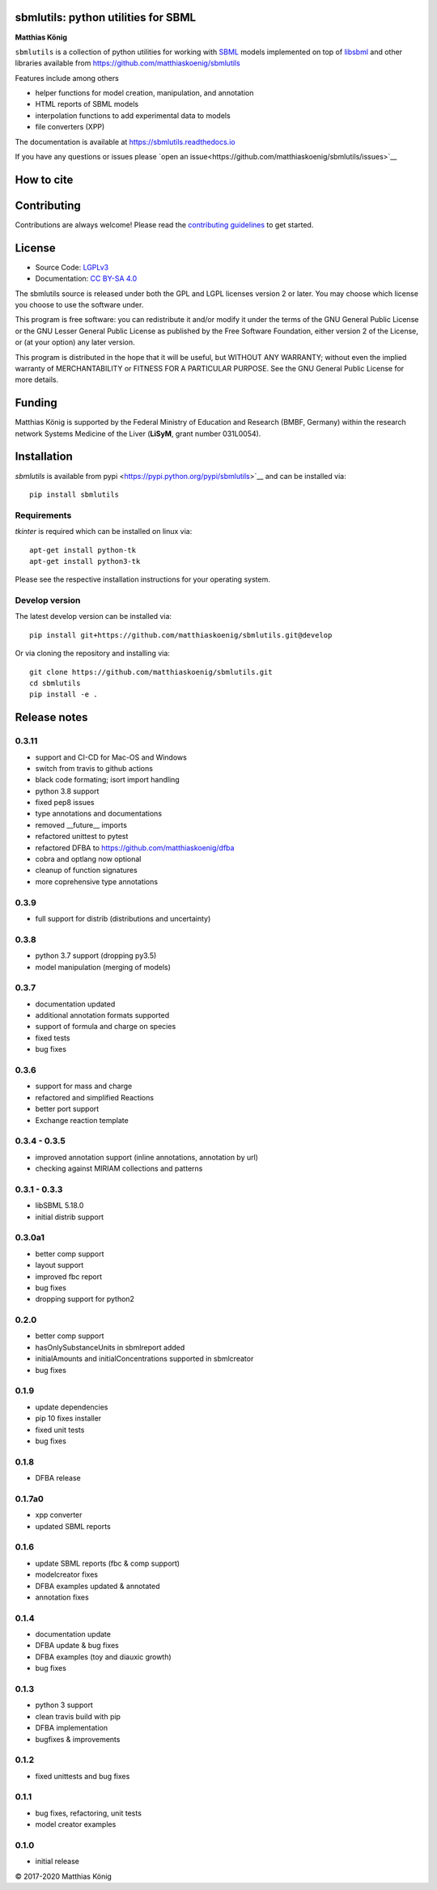 .. image:: ./docs_builder/images/sbmlutils-logo-small.png
   :height: 60px
   :align: left
   :alt: sbmlutils logo

sbmlutils: python utilities for SBML
====================================

.. image:: https://img.shields.io/pypi/v/sbmlutils.svg
   :target: https://pypi.org/project/sbmlutils/
   :alt: Current PyPI Version

.. image:: https://img.shields.io/pypi/pyversions/sbmlutils.svg
   :target: https://pypi.org/project/sbmlutils/
   :alt: Supported Python Versions

.. image:: https://img.shields.io/pypi/l/cobra.svg
   :target: https://www.gnu.org/licenses/old-licenses/lgpl-2.0.html
   :alt: GNU Lesser General Public License 2 or later

.. image:: https://github.com/matthiaskoenig/sbmlutils/workflows/CI-CD/badge.svg
   :target: https://github.com/sbmlutils/sbmlutils/workflows/CI-CD
   :alt: GitHub Actions CI/CD Status

.. image:: https://codecov.io/gh/matthiaskoenig/sbmlutils/branch/develop/graph/badge.svg
   :target: https://codecov.io/gh/matthiaskoenig/sbmlutils
   :alt: Codecov

.. image:: https://readthedocs.org/projects/cobrapy/badge/?version=latest
   :target: https://sbmlutils.readthedocs.io/en/latest/?badge=latest
   :alt: Documentation Status

.. image:: https://zenodo.org/badge/55952847.svg
   :target: https://zenodo.org/badge/latestdoi/55952847
   :alt: Zenodo DOI

.. image:: https://img.shields.io/badge/code%20style-black-000000.svg
   :target: https://github.com/ambv/black
   :alt: Black


.. image:: ./docs_builder/images/orcid.png"
   :height: 15px
   :align: left
   :alt: orcid
   :target: https://orcid.org/0000-0003-1725-179X
**Matthias König**

``sbmlutils`` is a collection of python utilities for working with
`SBML <http://www.sbml.org>`__ models implemented on top of
`libsbml <http://sbml.org/Software/libSBML>`__ and other libraries
available from https://github.com/matthiaskoenig/sbmlutils

Features include among others

-  helper functions for model creation, manipulation, and annotation
-  HTML reports of SBML models
-  interpolation functions to add experimental data to models
-  file converters (XPP)

The documentation is available at https://sbmlutils.readthedocs.io

If you have any questions or issues please 
`open an issue<https://github.com/matthiaskoenig/sbmlutils/issues>`__

How to cite
===========
.. image:: https://zenodo.org/badge/55952847.svg
   :target: https://zenodo.org/badge/latestdoi/55952847
   :alt: Zenodo DOI

Contributing
============

Contributions are always welcome! Please read the `contributing guidelines
<https://github.com/sbmlutils/blob/devel/CONTRIBUTING.rst>`_ to
get started.

License
=======

* Source Code: `LGPLv3 <http://opensource.org/licenses/LGPL-3.0>`__
* Documentation: `CC BY-SA 4.0 <http://creativecommons.org/licenses/by-sa/4.0/>`__

The sbmlutils source is released under both the GPL and LGPL licenses version 2 or
later. You may choose which license you choose to use the software under.

This program is free software: you can redistribute it and/or modify it under
the terms of the GNU General Public License or the GNU Lesser General Public
License as published by the Free Software Foundation, either version 2 of the
License, or (at your option) any later version.

This program is distributed in the hope that it will be useful, but WITHOUT ANY
WARRANTY; without even the implied warranty of MERCHANTABILITY or FITNESS FOR A
PARTICULAR PURPOSE. See the GNU General Public License for more details.

Funding
=======
Matthias König is supported by the Federal Ministry of Education and Research (BMBF, Germany)
within the research network Systems Medicine of the Liver (**LiSyM**, grant number 031L0054).


Installation
============
`sbmlutils` is available from pypi <https://pypi.python.org/pypi/sbmlutils>`__ and 
can be installed via:: 

    pip install sbmlutils

Requirements
------------
`tkinter` is required which can be installed on linux via::

    apt-get install python-tk
    apt-get install python3-tk

Please see the respective installation instructions for your operating system.

Develop version
---------------
The latest develop version can be installed via::

    pip install git+https://github.com/matthiaskoenig/sbmlutils.git@develop

Or via cloning the repository and installing via::

    git clone https://github.com/matthiaskoenig/sbmlutils.git
    cd sbmlutils
    pip install -e .

Release notes
=============

0.3.11
---------
* support and CI-CD for Mac-OS and Windows
* switch from travis to github actions
* black code formating; isort import handling
* python 3.8 support
* fixed pep8 issues
* type annotations and documentations
* removed __future__ imports
* refactored unittest to pytest
* refactored DFBA to https://github.com/matthiaskoenig/dfba
* cobra and optlang now optional
* cleanup of function signatures
* more coprehensive type annotations

0.3.9
---------
* full support for distrib (distributions and uncertainty)

0.3.8
---------
* python 3.7 support (dropping py3.5)
* model manipulation (merging of models)

0.3.7
---------
* documentation updated
* additional annotation formats supported
* support of formula and charge on species
* fixed tests
* bug fixes

0.3.6
---------
* support for mass and charge
* refactored and simplified Reactions
* better port support
* Exchange reaction template

0.3.4 - 0.3.5
---------
* improved annotation support (inline annotations, annotation by url)
* checking against MIRIAM collections and patterns

0.3.1 - 0.3.3
---------
* libSBML 5.18.0
* initial distrib support

0.3.0a1
---------
* better comp support
* layout support
* improved fbc report
* bug fixes
* dropping support for python2

0.2.0
---------
* better comp support
* hasOnlySubstanceUnits in sbmlreport added
* initialAmounts and initialConcentrations supported in sbmlcreator
* bug fixes

0.1.9
---------
* update dependencies
* pip 10 fixes installer
* fixed unit tests
* bug fixes

0.1.8
---------
* DFBA release

0.1.7a0
---------
* xpp converter
* updated SBML reports

0.1.6
---------
* update SBML reports (fbc & comp support)
* modelcreator fixes
* DFBA examples updated & annotated
* annotation fixes

0.1.4
---------
* documentation update
* DFBA update & bug fixes
* DFBA examples (toy and diauxic growth)
* bug fixes

0.1.3
---------
* python 3 support
* clean travis build with pip
* DFBA implementation
* bugfixes & improvements

0.1.2
---------
* fixed unittests and bug fixes

0.1.1
---------
* bug fixes, refactoring, unit tests
* model creator examples

0.1.0
---------
* initial release


© 2017-2020 Matthias König
